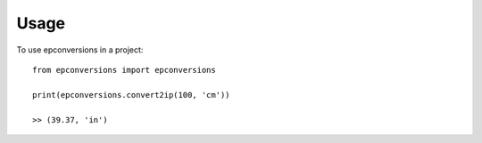 =====
Usage
=====

To use epconversions in a project::

    from epconversions import epconversions

    print(epconversions.convert2ip(100, 'cm'))

    >> (39.37, 'in')
